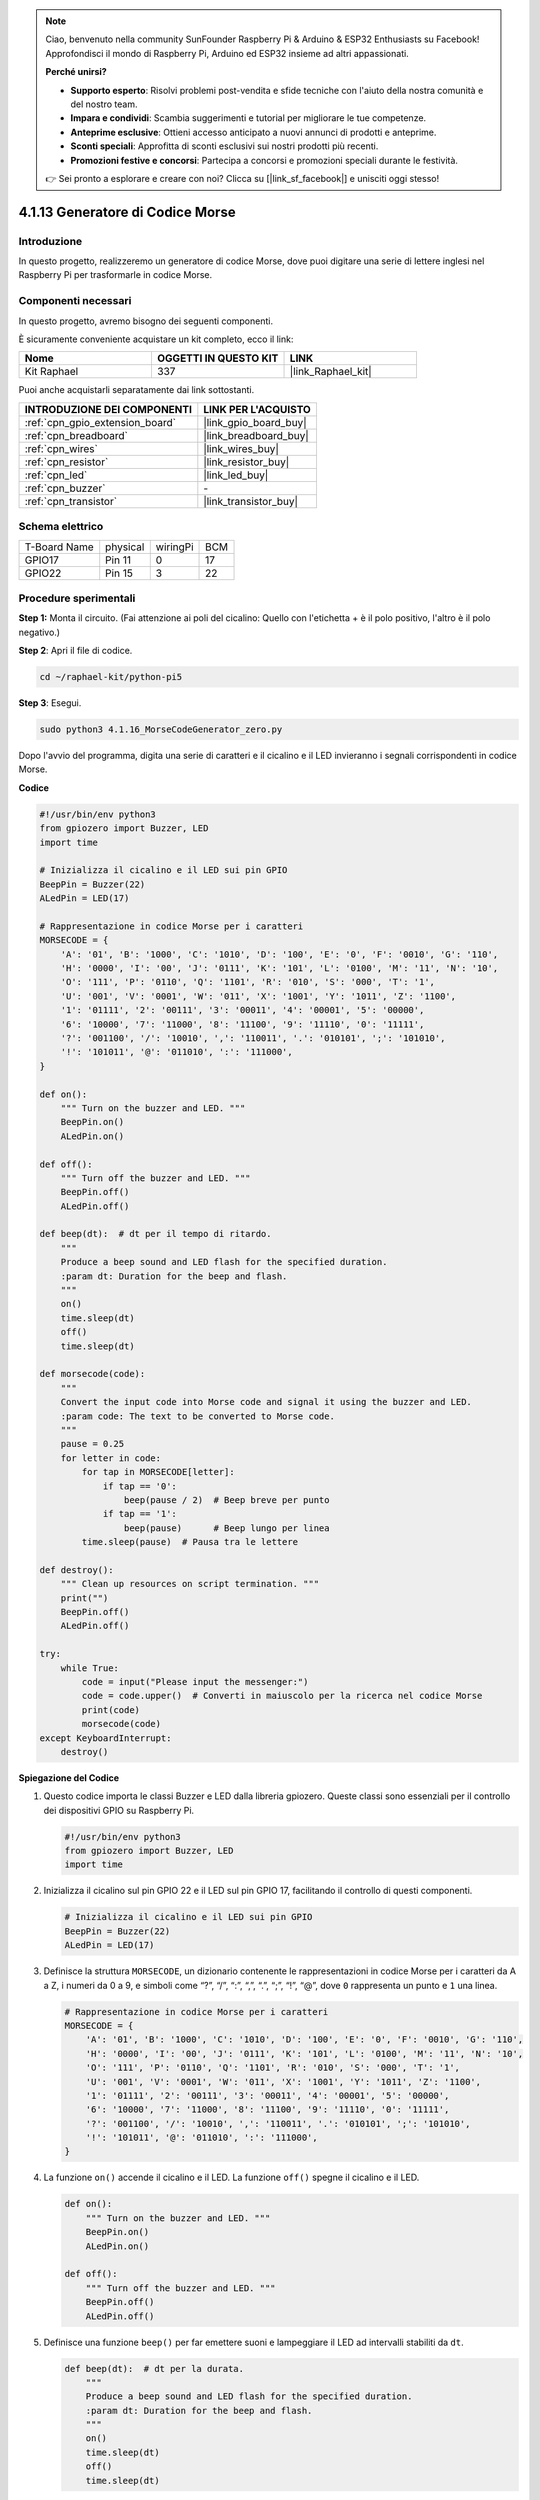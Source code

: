 .. note::

    Ciao, benvenuto nella community SunFounder Raspberry Pi & Arduino & ESP32 Enthusiasts su Facebook! Approfondisci il mondo di Raspberry Pi, Arduino ed ESP32 insieme ad altri appassionati.

    **Perché unirsi?**

    - **Supporto esperto**: Risolvi problemi post-vendita e sfide tecniche con l'aiuto della nostra comunità e del nostro team.
    - **Impara e condividi**: Scambia suggerimenti e tutorial per migliorare le tue competenze.
    - **Anteprime esclusive**: Ottieni accesso anticipato a nuovi annunci di prodotti e anteprime.
    - **Sconti speciali**: Approfitta di sconti esclusivi sui nostri prodotti più recenti.
    - **Promozioni festive e concorsi**: Partecipa a concorsi e promozioni speciali durante le festività.

    👉 Sei pronto a esplorare e creare con noi? Clicca su [|link_sf_facebook|] e unisciti oggi stesso!

.. _4.1.16_py_pi5:

4.1.13 Generatore di Codice Morse
=========================================

Introduzione
-----------------

In questo progetto, realizzeremo un generatore di codice Morse, 
dove puoi digitare una serie di lettere inglesi nel Raspberry Pi 
per trasformarle in codice Morse.

Componenti necessari
------------------------------

In questo progetto, avremo bisogno dei seguenti componenti.

.. image:: ../python_pi5/img/4.1.16_morse_code_generator_list.png
    :width: 800
    :align: center

È sicuramente conveniente acquistare un kit completo, ecco il link:

.. list-table::
    :widths: 20 20 20
    :header-rows: 1

    *   - Nome
        - OGGETTI IN QUESTO KIT
        - LINK
    *   - Kit Raphael
        - 337
        - |link_Raphael_kit|

Puoi anche acquistarli separatamente dai link sottostanti.

.. list-table::
    :widths: 30 20
    :header-rows: 1

    *   - INTRODUZIONE DEI COMPONENTI
        - LINK PER L'ACQUISTO

    *   - :ref:`cpn_gpio_extension_board`
        - |link_gpio_board_buy|
    *   - :ref:`cpn_breadboard`
        - |link_breadboard_buy|
    *   - :ref:`cpn_wires`
        - |link_wires_buy|
    *   - :ref:`cpn_resistor`
        - |link_resistor_buy|
    *   - :ref:`cpn_led`
        - |link_led_buy|
    *   - :ref:`cpn_buzzer`
        - \-
    *   - :ref:`cpn_transistor`
        - |link_transistor_buy|

Schema elettrico
-----------------------

============ ======== ======== ===
T-Board Name physical wiringPi BCM
GPIO17       Pin 11   0        17
GPIO22       Pin 15   3        22
============ ======== ======== ===

.. image:: ../python_pi5/img/4.1.16_morse_code_generator_schematic.png
   :align: center

Procedure sperimentali
----------------------------

**Step 1:** Monta il circuito. (Fai attenzione ai poli del cicalino: 
Quello con l'etichetta + è il polo positivo, l'altro è il polo negativo.)

.. image:: ../python_pi5/img/4.1.16_morse_code_generator_circuit.png

**Step 2**: Apri il file di codice.

.. raw:: html

   <run></run>

.. code-block::

    cd ~/raphael-kit/python-pi5

**Step 3**: Esegui.

.. raw:: html

   <run></run>

.. code-block::

    sudo python3 4.1.16_MorseCodeGenerator_zero.py

Dopo l'avvio del programma, digita una serie di caratteri e il cicalino e il LED 
invieranno i segnali corrispondenti in codice Morse.

**Codice**

.. code-block:: python

   #!/usr/bin/env python3
   from gpiozero import Buzzer, LED
   import time

   # Inizializza il cicalino e il LED sui pin GPIO
   BeepPin = Buzzer(22)
   ALedPin = LED(17)

   # Rappresentazione in codice Morse per i caratteri
   MORSECODE = {
       'A': '01', 'B': '1000', 'C': '1010', 'D': '100', 'E': '0', 'F': '0010', 'G': '110',
       'H': '0000', 'I': '00', 'J': '0111', 'K': '101', 'L': '0100', 'M': '11', 'N': '10',
       'O': '111', 'P': '0110', 'Q': '1101', 'R': '010', 'S': '000', 'T': '1',
       'U': '001', 'V': '0001', 'W': '011', 'X': '1001', 'Y': '1011', 'Z': '1100',
       '1': '01111', '2': '00111', '3': '00011', '4': '00001', '5': '00000',
       '6': '10000', '7': '11000', '8': '11100', '9': '11110', '0': '11111',
       '?': '001100', '/': '10010', ',': '110011', '.': '010101', ';': '101010',
       '!': '101011', '@': '011010', ':': '111000',
   }

   def on():
       """ Turn on the buzzer and LED. """
       BeepPin.on()
       ALedPin.on()

   def off():
       """ Turn off the buzzer and LED. """
       BeepPin.off()
       ALedPin.off()

   def beep(dt):  # dt per il tempo di ritardo.
       """
       Produce a beep sound and LED flash for the specified duration.
       :param dt: Duration for the beep and flash.
       """
       on()
       time.sleep(dt)
       off()
       time.sleep(dt)

   def morsecode(code):
       """
       Convert the input code into Morse code and signal it using the buzzer and LED.
       :param code: The text to be converted to Morse code.
       """
       pause = 0.25
       for letter in code:
           for tap in MORSECODE[letter]:
               if tap == '0':
                   beep(pause / 2)  # Beep breve per punto
               if tap == '1':
                   beep(pause)      # Beep lungo per linea
           time.sleep(pause)  # Pausa tra le lettere

   def destroy():
       """ Clean up resources on script termination. """
       print("")
       BeepPin.off()
       ALedPin.off()

   try:
       while True:
           code = input("Please input the messenger:")
           code = code.upper()  # Converti in maiuscolo per la ricerca nel codice Morse
           print(code)
           morsecode(code)
   except KeyboardInterrupt:
       destroy()

       
**Spiegazione del Codice**

#. Questo codice importa le classi Buzzer e LED dalla libreria gpiozero. Queste classi sono essenziali per il controllo dei dispositivi GPIO su Raspberry Pi.

   .. code-block:: python

       #!/usr/bin/env python3
       from gpiozero import Buzzer, LED
       import time

#. Inizializza il cicalino sul pin GPIO 22 e il LED sul pin GPIO 17, facilitando il controllo di questi componenti.

   .. code-block:: python

       # Inizializza il cicalino e il LED sui pin GPIO
       BeepPin = Buzzer(22)
       ALedPin = LED(17)

#. Definisce la struttura ``MORSECODE``, un dizionario contenente le rappresentazioni in codice Morse per i caratteri da A a Z, i numeri da 0 a 9, e simboli come “?”, “/”, “:”, “,”, “.”, “;”, “!”, “@”, dove ``0`` rappresenta un punto e ``1`` una linea.

   .. code-block:: python

       # Rappresentazione in codice Morse per i caratteri
       MORSECODE = {
           'A': '01', 'B': '1000', 'C': '1010', 'D': '100', 'E': '0', 'F': '0010', 'G': '110',
           'H': '0000', 'I': '00', 'J': '0111', 'K': '101', 'L': '0100', 'M': '11', 'N': '10',
           'O': '111', 'P': '0110', 'Q': '1101', 'R': '010', 'S': '000', 'T': '1',
           'U': '001', 'V': '0001', 'W': '011', 'X': '1001', 'Y': '1011', 'Z': '1100',
           '1': '01111', '2': '00111', '3': '00011', '4': '00001', '5': '00000',
           '6': '10000', '7': '11000', '8': '11100', '9': '11110', '0': '11111',
           '?': '001100', '/': '10010', ',': '110011', '.': '010101', ';': '101010',
           '!': '101011', '@': '011010', ':': '111000',
       }

#. La funzione ``on()`` accende il cicalino e il LED. La funzione ``off()`` spegne il cicalino e il LED.

   .. code-block:: python

       def on():
           """ Turn on the buzzer and LED. """
           BeepPin.on()
           ALedPin.on()

       def off():
           """ Turn off the buzzer and LED. """
           BeepPin.off()
           ALedPin.off()

#. Definisce una funzione ``beep()`` per far emettere suoni e lampeggiare il LED ad intervalli stabiliti da ``dt``.

   .. code-block:: python

       def beep(dt):  # dt per la durata.
           """
           Produce a beep sound and LED flash for the specified duration.
           :param dt: Duration for the beep and flash.
           """
           on()
           time.sleep(dt)
           off()
           time.sleep(dt)

#. La funzione ``morsecode()`` elabora il codice Morse dei caratteri in ingresso facendo emettere suoni o luci lunghi per il “1” del codice e brevi per lo “0”. Ad esempio, inserendo “SOS” il segnale emetterà tre punti brevi, tre linee lunghe e di nuovo tre punti brevi " · · · - - - · · · ".

   .. code-block:: python

       def morsecode(code):
           """
           Convert the input code into Morse code and signal it using the buzzer and LED.
           :param code: The text to be converted to Morse code.
           """
           pause = 0.25
           for letter in code:
               for tap in MORSECODE[letter]:
                   if tap == '0':
                       beep(pause / 2)  # Beep breve per punto
                   if tap == '1':
                       beep(pause)      # Beep lungo per linea
               time.sleep(pause)  # Pausa tra le lettere

#. Definisce una funzione chiamata ``destroy`` che spegne sia il cicalino che il LED. Questa funzione viene chiamata alla chiusura dello script per assicurarsi che i pin GPIO non rimangano attivi.

   .. code-block:: python

       def destroy():
           """ Clean up resources on script termination. """
           print("")
           BeepPin.off()
           ALedPin.off()

#. Quando digiti i caratteri rilevanti sulla tastiera, ``upper()`` convertirà le lettere inserite in maiuscolo. ``print()`` quindi visualizza il testo in chiaro sullo schermo, e la funzione ``morsecode()`` fa sì che il cicalino e il LED emettano il codice Morse.

   .. code-block:: python

       try:
           while True:
               code = input("Please input the messenger:")
               code = code.upper()  # Converti in maiuscolo per la ricerca nel codice Morse
               print(code)
               morsecode(code)
       except KeyboardInterrupt:
           destroy()

